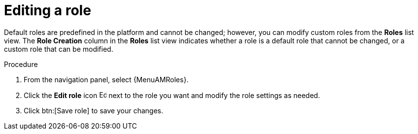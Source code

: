 :_mod-docs-content-type: PROCEDURE

[id="proc-gw-edit-roles"]

= Editing a role

[role="_abstract"]

Default roles are predefined in the platform and cannot be changed; however, you can modify custom roles from the *Roles* list view. The *Role Creation* column in the *Roles* list view indicates whether a role is a default role that cannot be changed, or a custom role that can be modified.

.Procedure

. From the navigation panel, select {MenuAMRoles}.
. Click the *Edit role* icon image:leftpencil.png[Edit,15,15] next to the role you want and modify the role settings as needed.
. Click btn:[Save role] to save your changes.